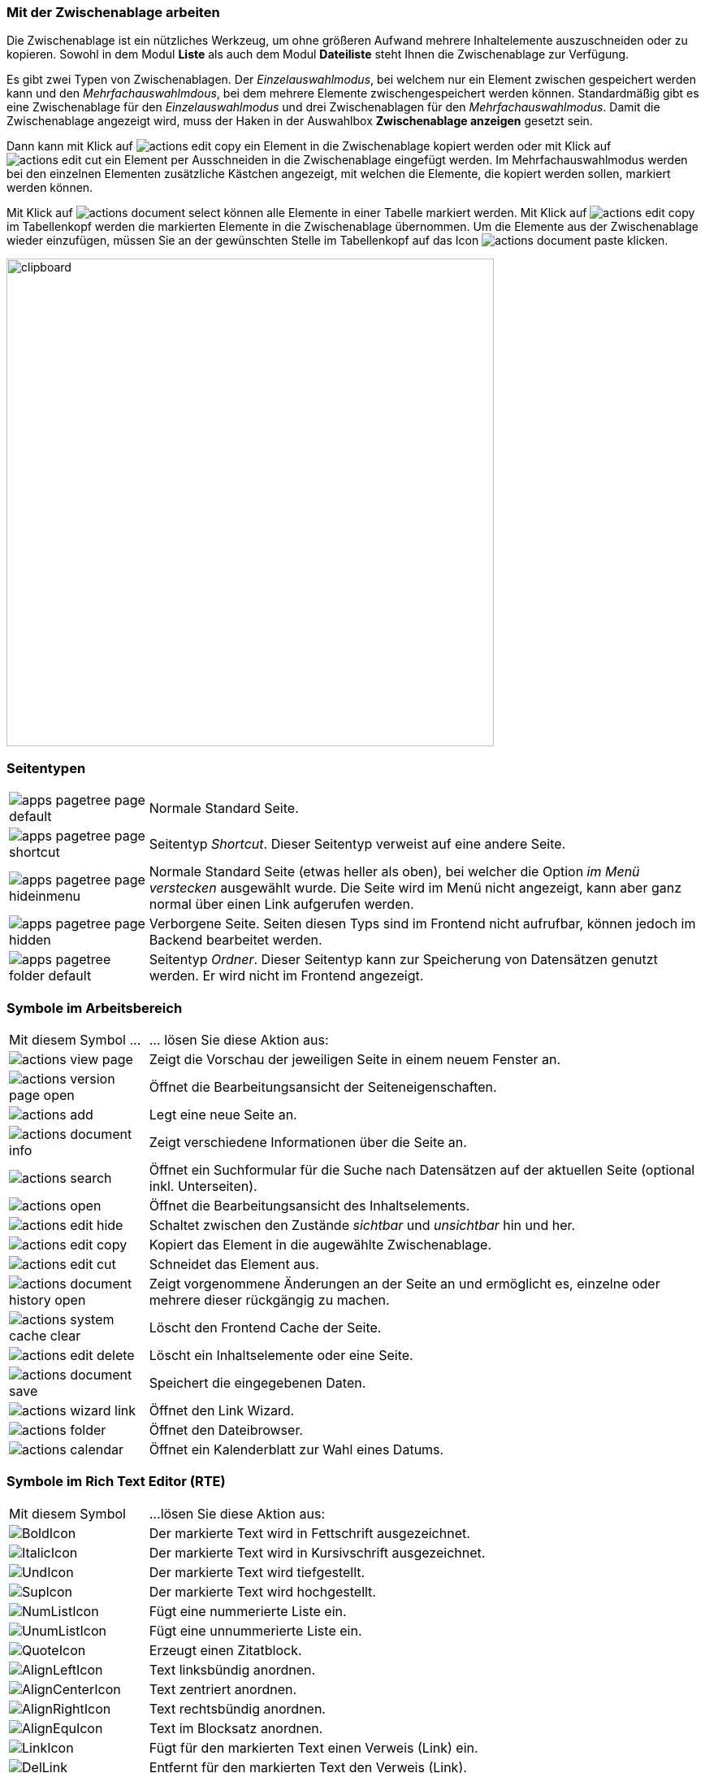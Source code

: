 
=== Mit der Zwischenablage arbeiten


Die Zwischenablage ist ein nützliches Werkzeug, um ohne größeren Aufwand mehrere Inhaltelemente auszuschneiden oder zu kopieren. Sowohl in dem Modul *Liste* als auch dem Modul *Dateiliste* steht Ihnen die Zwischenablage zur Verfügung.

Es gibt zwei Typen von Zwischenablagen. Der _Einzelauswahlmodus_, bei welchem nur ein Element zwischen
gespeichert werden kann und den _Mehrfachauswahlmdous_, bei dem mehrere Elemente zwischengespeichert werden können.
Standardmäßig gibt es eine Zwischenablage für den _Einzelauswahlmodus_ und drei Zwischenablagen für den _Mehrfachauswahlmodus_. Damit die Zwischenablage angezeigt wird, muss der Haken in der Auswahlbox *Zwischenablage anzeigen* gesetzt sein.

Dann kann mit Klick auf image:img/icons/actions/actions-edit-copy.svg[scaledwidth="12"] ein Element in die Zwischenablage kopiert werden oder mit Klick auf image:img/icons/actions/actions-edit-cut.svg[scaledwidth="12"] ein Element per Ausschneiden in die Zwischenablage eingefügt werden. Im Mehrfachauswahlmodus
werden bei den einzelnen Elementen zusätzliche Kästchen angezeigt, mit welchen die Elemente, die kopiert werden sollen, markiert werden können.

Mit Klick auf image:img/icons/actions/actions-document-select.svg[scaledwidth="12"] können alle Elemente in einer Tabelle markiert werden. Mit Klick auf image:img/icons/actions/actions-edit-copy.svg[scaledwidth="12"] im Tabellenkopf werden die markierten Elemente in die Zwischenablage übernommen. Um die Elemente aus der Zwischenablage wieder einzufügen, müssen Sie an der gewünschten Stelle im Tabellenkopf auf das Icon image:img/icons/actions/actions-document-paste.svg[scaledwidth="12"] klicken.


image::img/glossar/clipboard.png[width=600]

=== Seitentypen

[cols="20,80"]
|===
a|image:img/icons/types/apps-pagetree-page-default.svg[scaledwidth="12"]|Normale Standard Seite.
a|image:img/icons/types/apps-pagetree-page-shortcut.svg[scaledwidth="12"] |Seitentyp _Shortcut_. Dieser Seitentyp verweist auf eine andere Seite.
a|image:img/icons/types/apps-pagetree-page-hideinmenu.svg[scaledwidth="12"] |Normale Standard Seite (etwas heller als oben), bei welcher die Option _im Menü verstecken_ ausgewählt wurde. Die Seite wird im Menü nicht angezeigt, kann aber ganz normal über einen Link aufgerufen werden.
a|image:img/icons/types/apps-pagetree-page-hidden.png[scaledwidth="12"] |Verborgene Seite. Seiten diesen Typs sind im Frontend nicht aufrufbar, können jedoch im Backend bearbeitet werden.
a|image:img/icons/types/apps-pagetree-folder-default.svg[scaledwidth="12"] |Seitentyp _Ordner_. Dieser Seitentyp kann zur Speicherung von Datensätzen genutzt werden. Er wird nicht im Frontend angezeigt.
|===

=== Symbole im Arbeitsbereich

[cols="20,80"]
|===
| Mit diesem Symbol ... |... lösen Sie diese Aktion aus:
a|image:img/icons/actions/actions-view-page.svg[scaledwidth="12"] |Zeigt die Vorschau der jeweiligen Seite in einem neuem Fenster an.
a|image:img/icons/actions/actions-version-page-open.svg[scaledwidth="12"] |Öffnet die Bearbeitungsansicht der Seiteneigenschaften.
a|image:img/icons/actions/actions-add.svg[scaledwidth="12"] |Legt eine neue Seite an.
a|image:img/icons/actions/actions-document-info.svg[scaledwidth="12"] |Zeigt verschiedene Informationen über die Seite an.
a|image:img/icons/actions/actions-search.svg[scaledwidth="12"] |Öffnet ein Suchformular für die Suche nach Datensätzen auf der aktuellen Seite (optional inkl. Unterseiten).
a|image:img/icons/actions/actions-open.svg[scaledwidth="12"] |Öffnet die Bearbeitungsansicht des Inhaltselements.
a|image:img/icons/actions/actions-edit-hide.svg[scaledwidth="12"] |Schaltet zwischen den Zustände _sichtbar_ und _unsichtbar_ hin und her.
a|image:img/icons/actions/actions-edit-copy.svg[scaledwidth="12"] |Kopiert das Element in die augewählte Zwischenablage.
a|image:img/icons/actions/actions-edit-cut.svg[scaledwidth="12"] |Schneidet das Element aus.
a|image:img/icons/actions/actions-document-history-open.svg[scaledwidth="12"] |Zeigt vorgenommene Änderungen an der Seite an und ermöglicht es, einzelne oder mehrere dieser rückgängig zu machen.
a|image:img/icons/actions/actions-system-cache-clear.svg[scaledwidth="12"] |Löscht den Frontend Cache der Seite.
a|image:img/icons/actions/actions-edit-delete.svg[scaledwidth="12"] |Löscht ein Inhaltselemente oder eine Seite.
a|image:img/icons/actions/actions-document-save.svg[scaledwidth="12"] |Speichert die eingegebenen Daten.
a|image:img/icons/actions/actions-wizard-link.svg[scaledwidth="12"] |Öffnet den Link Wizard.
a|image:img/icons/actions/actions-folder.svg[scaledwidth="12"] |Öffnet den Dateibrowser.
a|image:img/icons/actions/actions-calendar.svg[scaledwidth="12"] |Öffnet ein Kalenderblatt zur Wahl eines Datums.
|===

=== Symbole im Rich Text Editor (RTE)

[cols="20,80"]
|===
|Mit diesem Symbol |...lösen Sie diese Aktion aus:
a|image:img/glossar/rte/BoldIcon.png[] |Der markierte Text wird in Fettschrift ausgezeichnet.
a|image:img/glossar/rte/ItalicIcon.png[] |Der markierte Text wird in Kursivschrift ausgezeichnet.
a|image:img/glossar/rte/UndIcon.png[] |Der markierte Text wird tiefgestellt.
a|image:img/glossar/rte/SupIcon.png[] |Der markierte Text wird hochgestellt.
a|image:img/glossar/rte/NumListIcon.png[] |Fügt eine nummerierte Liste ein.
a|image:img/glossar/rte/UnumListIcon.png[] |Fügt eine unnummerierte Liste ein.
a|image:img/glossar/rte/QuoteIcon.png[] |Erzeugt einen Zitatblock.
a|image:img/glossar/rte/AlignLeftIcon.png[] |Text linksbündig anordnen.
a|image:img/glossar/rte/AlignCenterIcon.png[] |Text zentriert anordnen.
a|image:img/glossar/rte/AlignRightIcon.png[] |Text rechtsbündig anordnen.
a|image:img/glossar/rte/AlignEquIcon.png[] |Text im Blocksatz anordnen.
a|image:img/glossar/rte/LinkIcon.png[] |Fügt für den markierten Text einen Verweis (Link) ein.
a|image:img/glossar/rte/DelLink.png[] |Entfernt für den markierten Text den Verweis (Link).
a|image:img/glossar/rte/CutIcon.png[] |Ausschneiden des markierten Bereichs.
a|image:img/glossar/rte/CopyIcon.png[] |Kopieren des markierten Bereichs.
a|image:img/glossar/rte/InsertIcon.png[] |Standardmäßge Einfüge Option mit Übernahme der Formatierung.
a|image:img/glossar/rte/InsWoForIcon.png[] |Nur der reine Text wird eingefügt und sämtliche Formatierungen werden verworfen.
a|image:img/glossar/rte/WordIcon.png[] |Entfernt Formatierungen aus dem Word.
a|image:img/glossar/rte/DelFormIcon.png[] |Entfernt Formatierungen aus dem Text.
a|image:img/glossar/rte/BackIcon.png[] |Macht den letzten Editierschritt rückgängig.
a|image:img/glossar/rte/ForwardIcon.png[] |Stellt den letzen Editierschritt wieder her.
a|image:img/glossar/rte/SpellIcon.png[] |Führt eine Rechtschreibprüfung durch.
a|image:img/glossar/rte/LaTexIcon.png[] |Ermöglicht es, Formeln im TeX-Format einzufügen.
a|image:img/glossar/rte/TableIcon.png[] |Fügt eine Tabelle ein.
a|image:img/glossar/rte/LineIcon.png[] |Fügt eine horizontale Linie ein.
a|image:img/glossar/rte/SpecIcon.png[] |Fügt ein Sonderzeichen aus den Bereichen "allgemein", "mathematisch", oder "Formen und Farben" ein.
a|image:img/glossar/rte/TrennerIcon.png[] |Fügt ein bedingtes Trennzeichen ein.
a|image:img/glossar/rte/MaxIcon.png[] |Maximiert den Texteditor.
a|image:img/glossar/rte/ShowSouIcon.png[] |Schaltet in den Quelltextmodus, um das HTML selbst anzuschauen und/oder zu bearbeiten.
|===

=== Tabellen mit dem RTE
Spezielle Tabellenfunktioen (Zeile/Spalte einfügen/entfernen) sind über das Kontextmenü (rechte Maustaste) innerhalb einer Tabelle erreichbar. Über die *Tabellen-Eigenschaften* können z.B. die Stärke des Rahmens (Rahmengröße - Dezimalwert) sowie die Kopfzeile der Tabelle bestimmt werden.

[frame="none",border="none",stripe="none",grid="rows",cols="50,50"]
|===
a|image:img/glossar/table/insert-line.png[width=200] a|image:img/glossar/table/table-properties.png[width=200]
|===

Die Farbe einer Zelle können Sie im Kontextmenü über _Zelle_ und dann _Zelleneigenschaften_ festlegen. Mit Klick auf _Zelleneigenschaften_ öffnet sich ein kleines Fenster, in welchem dann die Hintergrundfarbe und die Rahmenfarbe der ausgewählten Zelle explizit bestimmt werden kann.

[frame="none",border="none",stripe="none",grid="rows",cols="50,50"]
|===
a|image:img/glossar/table/insert-cell.png[width=250] a|image:img/glossar/table/cell-properties.png[width=250]
|===


